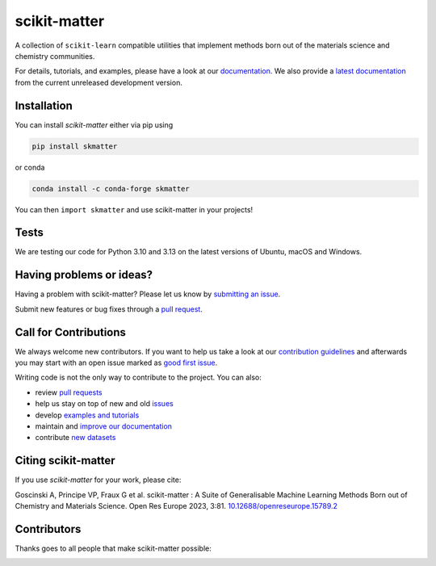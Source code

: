 scikit-matter
=============

|tests| |codecov| |pypi| |conda| |docs-stable| |docs-latest| |doi|

A collection of ``scikit-learn`` compatible utilities that implement methods born out of
the materials science and chemistry communities.

For details, tutorials, and examples, please have a look at our documentation_. We also
provide a `latest documentation`_ from the current unreleased development version.

.. _`documentation`: https://scikit-matter.readthedocs.io/en/v0.3.1/
.. _`latest documentation`: https://scikit-matter.readthedocs.io/en/latest

.. marker-installation

Installation
------------
You can install *scikit-matter* either via pip using

.. code-block:: bash

    pip install skmatter

or conda

.. code-block:: bash

    conda install -c conda-forge skmatter

You can then ``import skmatter`` and use scikit-matter in your projects!

.. marker-ci-tests

Tests
-----
We are testing our code for Python 3.10 and 3.13 on the latest versions of Ubuntu,
macOS and Windows.

.. marker-issues

Having problems or ideas?
-------------------------
Having a problem with scikit-matter? Please let us know by `submitting an issue
<https://github.com/scikit-learn-contrib/scikit-matter/issues>`_.

Submit new features or bug fixes through a `pull request
<https://github.com/scikit-learn-contrib/scikit-matter/pulls>`_.

.. marker-contributing

Call for Contributions
----------------------
We always welcome new contributors. If you want to help us take a look at our
`contribution guidelines`_ and afterwards you may start with an open issue marked as
`good first issue`_.

Writing code is not the only way to contribute to the project. You can also:

* review `pull requests`_
* help us stay on top of new and old `issues`_
* develop `examples and tutorials`_
* maintain and `improve our documentation`_
* contribute `new datasets`_

.. _`contribution guidelines`: https://scikit-matter.readthedocs.io/en/latest/contributing.html
.. _`good first issue`: https://github.com/scikit-learn-contrib/scikit-matter/issues?q=is%3Aissue+is%3Aopen+label%3A%22good+first+issue%22
.. _`pull requests`: https://github.com/scikit-learn-contrib/scikit-matter/pulls
.. _`issues`: https://github.com/scikit-learn-contrib/scikit-matter/issues
.. _`improve our documentation`: https://scikit-matter.readthedocs.io/en/latest/contributing.html#contributing-to-the-documentation
.. _`examples and tutorials`: https://scikit-matter.readthedocs.io/en/latest/contributing.html#contributing-new-examples
.. _`new datasets`: https://scikit-matter.readthedocs.io/en/latest/contributing.html#contributing-datasets

.. marker-citing

Citing scikit-matter
--------------------
If you use *scikit-matter* for your work, please cite:

Goscinski A, Principe VP, Fraux G et al. scikit-matter :
A Suite of Generalisable Machine Learning Methods Born out of Chemistry
and Materials Science. Open Res Europe 2023, 3:81.
`10.12688/openreseurope.15789.2`_

.. _`10.12688/openreseurope.15789.2`: https://doi.org/10.12688/openreseurope.15789.2

.. marker-contributors

Contributors
------------
Thanks goes to all people that make scikit-matter possible:

.. image:: https://contrib.rocks/image?repo=scikit-learn-contrib/scikit-matter
   :target: https://github.com/scikit-learn-contrib/scikit-matter/graphs/contributors

.. |tests| image:: https://github.com/scikit-learn-contrib/scikit-matter/workflows/Tests/badge.svg
   :alt: Github Actions Tests Job Status
   :target: action_

.. |codecov| image:: https://codecov.io/gh/scikit-learn-contrib/scikit-matter/branch/main/graph/badge.svg?token=UZJPJG34SM
   :alt: Code coverage
   :target: https://codecov.io/gh/scikit-learn-contrib/scikit-matter/

.. |docs-stable| image:: https://img.shields.io/badge/📚_Documentation-stable-sucess
   :alt: Documentation of stable released version
   :target: `documentation`_

.. |docs-latest| image:: https://img.shields.io/badge/📒_Documentation-latest-yellow.svg
   :alt: Documentation of latest unreleased version
   :target: `latest documentation`_

.. |pypi| image:: https://img.shields.io/pypi/v/skmatter.svg
   :alt: Latest PYPI version
   :target: https://pypi.org/project/skmatter

.. |conda| image:: https://anaconda.org/conda-forge/skmatter/badges/version.svg
   :alt: Latest conda version
   :target: https://anaconda.org/conda-forge/skmatter

.. |doi| image:: https://img.shields.io/badge/DOI-10.12688-blue
   :alt: ORE Paper
   :target: `10.12688/openreseurope.15789.2`_

.. _`action`: https://github.com/scikit-learn-contrib/scikit-matter/actions?query=branch%3Amain
